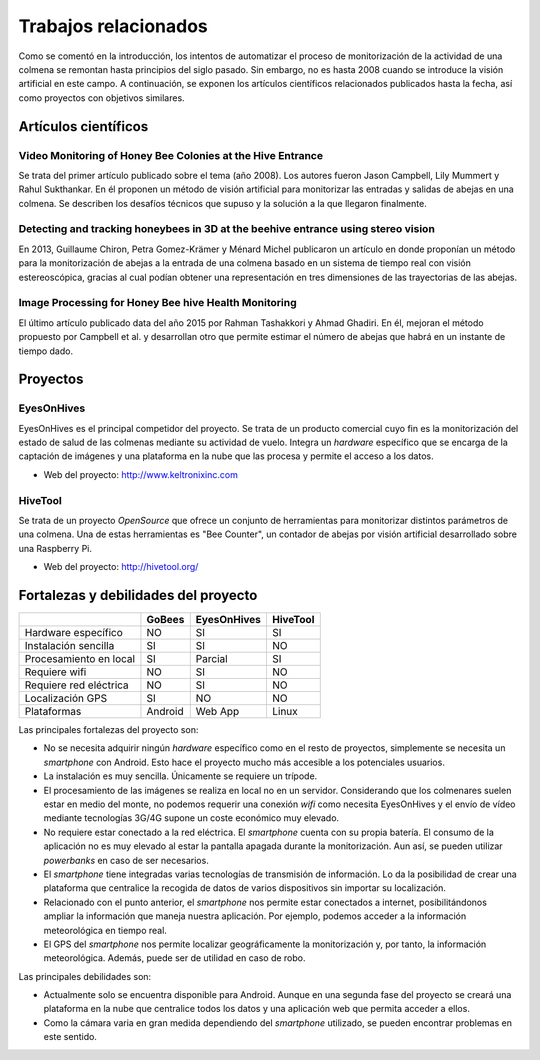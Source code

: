 Trabajos relacionados
=====================

Como se comentó en la introducción, los intentos de automatizar el
proceso de monitorización de la actividad de una colmena se remontan
hasta principios del siglo pasado. Sin embargo, no es hasta 2008 cuando
se introduce la visión artificial en este campo. A continuación, se
exponen los artículos científicos relacionados publicados hasta la
fecha, así como proyectos con objetivos similares.

Artículos científicos
---------------------

Video Monitoring of Honey Bee Colonies at the Hive Entrance
~~~~~~~~~~~~~~~~~~~~~~~~~~~~~~~~~~~~~~~~~~~~~~~~~~~~~~~~~~~

Se trata del primer artículo publicado sobre el tema (año 2008). Los
autores fueron Jason Campbell, Lily Mummert y Rahul Sukthankar. En él
proponen un método de visión artificial para monitorizar las entradas y
salidas de abejas en una colmena. Se describen los desafíos técnicos que
supuso y la solución a la que llegaron finalmente.

Detecting and tracking honeybees in 3D at the beehive entrance using stereo vision
~~~~~~~~~~~~~~~~~~~~~~~~~~~~~~~~~~~~~~~~~~~~~~~~~~~~~~~~~~~~~~~~~~~~~~~~~~~~~~~~~~

En 2013, Guillaume Chiron, Petra Gomez-Krämer y Ménard Michel publicaron
un artículo en donde proponían un método para la monitorización de
abejas a la entrada de una colmena basado en un sistema de tiempo real
con visión estereoscópica, gracias al cual podían obtener una
representación en tres dimensiones de las trayectorias de las abejas.

Image Processing for Honey Bee hive Health Monitoring
~~~~~~~~~~~~~~~~~~~~~~~~~~~~~~~~~~~~~~~~~~~~~~~~~~~~~

El último artículo publicado data del año 2015 por Rahman Tashakkori y
Ahmad Ghadiri. En él, mejoran el método propuesto por Campbell et al. y
desarrollan otro que permite estimar el número de abejas que habrá en un
instante de tiempo dado.

Proyectos
---------

EyesOnHives
~~~~~~~~~~~

EyesOnHives es el principal competidor del proyecto. Se trata de un
producto comercial cuyo fin es la monitorización del estado de salud de
las colmenas mediante su actividad de vuelo. Integra un *hardware*
específico que se encarga de la captación de imágenes y una plataforma
en la nube que las procesa y permite el acceso a los datos.

-  Web del proyecto: http://www.keltronixinc.com

HiveTool
~~~~~~~~

Se trata de un proyecto *OpenSource* que ofrece un conjunto de
herramientas para monitorizar distintos parámetros de una colmena. Una
de estas herramientas es "Bee Counter", un contador de abejas por visión
artificial desarrollado sobre una Raspberry Pi.

-  Web del proyecto: http://hivetool.org/

Fortalezas y debilidades del proyecto
-------------------------------------

+--------------------------+-----------+---------------+------------+
|                          | GoBees    | EyesOnHives   | HiveTool   |
+==========================+===========+===============+============+
| Hardware específico      | NO        | SI            | SI         |
+--------------------------+-----------+---------------+------------+
| Instalación sencilla     | SI        | SI            | NO         |
+--------------------------+-----------+---------------+------------+
| Procesamiento en local   | SI        | Parcial       | SI         |
+--------------------------+-----------+---------------+------------+
| Requiere wifi            | NO        | SI            | NO         |
+--------------------------+-----------+---------------+------------+
| Requiere red eléctrica   | NO        | SI            | NO         |
+--------------------------+-----------+---------------+------------+
| Localización GPS         | SI        | NO            | NO         |
+--------------------------+-----------+---------------+------------+
| Plataformas              | Android   | Web App       | Linux      |
+--------------------------+-----------+---------------+------------+

Las principales fortalezas del proyecto son:

-  No se necesita adquirir ningún *hardware* específico como en el resto
   de proyectos, simplemente se necesita un *smartphone* con Android.
   Esto hace el proyecto mucho más accesible a los potenciales usuarios.
-  La instalación es muy sencilla. Únicamente se requiere un trípode.
-  El procesamiento de las imágenes se realiza en local no en un
   servidor. Considerando que los colmenares suelen estar en medio del
   monte, no podemos requerir una conexión *wifi* como necesita
   EyesOnHives y el envío de vídeo mediante tecnologías 3G/4G supone un
   coste económico muy elevado.
-  No requiere estar conectado a la red eléctrica. El *smartphone*
   cuenta con su propia batería. El consumo de la aplicación no es muy
   elevado al estar la pantalla apagada durante la monitorización. Aun
   así, se pueden utilizar *powerbanks* en caso de ser necesarios.
-  El *smartphone* tiene integradas varias tecnologías de transmisión de
   información. Lo da la posibilidad de crear una plataforma que
   centralice la recogida de datos de varios dispositivos sin importar
   su localización.
-  Relacionado con el punto anterior, el *smartphone* nos permite estar
   conectados a internet, posibilitándonos ampliar la información que
   maneja nuestra aplicación. Por ejemplo, podemos acceder a la
   información meteorológica en tiempo real.
-  El GPS del *smartphone* nos permite localizar geográficamente la
   monitorización y, por tanto, la información meteorológica. Además,
   puede ser de utilidad en caso de robo.

Las principales debilidades son:

-  Actualmente solo se encuentra disponible para Android. Aunque en una
   segunda fase del proyecto se creará una plataforma en la nube que
   centralice todos los datos y una aplicación web que permita acceder a
   ellos.
-  Como la cámara varia en gran medida dependiendo del *smartphone*
   utilizado, se pueden encontrar problemas en este sentido.
